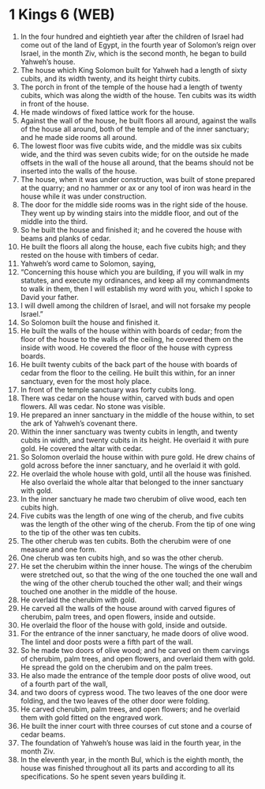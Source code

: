 * 1 Kings 6 (WEB)
:PROPERTIES:
:ID: WEB/11-1KI06
:END:

1. In the four hundred and eightieth year after the children of Israel had come out of the land of Egypt, in the fourth year of Solomon’s reign over Israel, in the month Ziv, which is the second month, he began to build Yahweh’s house.
2. The house which King Solomon built for Yahweh had a length of sixty cubits, and its width twenty, and its height thirty cubits.
3. The porch in front of the temple of the house had a length of twenty cubits, which was along the width of the house. Ten cubits was its width in front of the house.
4. He made windows of fixed lattice work for the house.
5. Against the wall of the house, he built floors all around, against the walls of the house all around, both of the temple and of the inner sanctuary; and he made side rooms all around.
6. The lowest floor was five cubits wide, and the middle was six cubits wide, and the third was seven cubits wide; for on the outside he made offsets in the wall of the house all around, that the beams should not be inserted into the walls of the house.
7. The house, when it was under construction, was built of stone prepared at the quarry; and no hammer or ax or any tool of iron was heard in the house while it was under construction.
8. The door for the middle side rooms was in the right side of the house. They went up by winding stairs into the middle floor, and out of the middle into the third.
9. So he built the house and finished it; and he covered the house with beams and planks of cedar.
10. He built the floors all along the house, each five cubits high; and they rested on the house with timbers of cedar.
11. Yahweh’s word came to Solomon, saying,
12. “Concerning this house which you are building, if you will walk in my statutes, and execute my ordinances, and keep all my commandments to walk in them, then I will establish my word with you, which I spoke to David your father.
13. I will dwell among the children of Israel, and will not forsake my people Israel.”
14. So Solomon built the house and finished it.
15. He built the walls of the house within with boards of cedar; from the floor of the house to the walls of the ceiling, he covered them on the inside with wood. He covered the floor of the house with cypress boards.
16. He built twenty cubits of the back part of the house with boards of cedar from the floor to the ceiling. He built this within, for an inner sanctuary, even for the most holy place.
17. In front of the temple sanctuary was forty cubits long.
18. There was cedar on the house within, carved with buds and open flowers. All was cedar. No stone was visible.
19. He prepared an inner sanctuary in the middle of the house within, to set the ark of Yahweh’s covenant there.
20. Within the inner sanctuary was twenty cubits in length, and twenty cubits in width, and twenty cubits in its height. He overlaid it with pure gold. He covered the altar with cedar.
21. So Solomon overlaid the house within with pure gold. He drew chains of gold across before the inner sanctuary, and he overlaid it with gold.
22. He overlaid the whole house with gold, until all the house was finished. He also overlaid the whole altar that belonged to the inner sanctuary with gold.
23. In the inner sanctuary he made two cherubim of olive wood, each ten cubits high.
24. Five cubits was the length of one wing of the cherub, and five cubits was the length of the other wing of the cherub. From the tip of one wing to the tip of the other was ten cubits.
25. The other cherub was ten cubits. Both the cherubim were of one measure and one form.
26. One cherub was ten cubits high, and so was the other cherub.
27. He set the cherubim within the inner house. The wings of the cherubim were stretched out, so that the wing of the one touched the one wall and the wing of the other cherub touched the other wall; and their wings touched one another in the middle of the house.
28. He overlaid the cherubim with gold.
29. He carved all the walls of the house around with carved figures of cherubim, palm trees, and open flowers, inside and outside.
30. He overlaid the floor of the house with gold, inside and outside.
31. For the entrance of the inner sanctuary, he made doors of olive wood. The lintel and door posts were a fifth part of the wall.
32. So he made two doors of olive wood; and he carved on them carvings of cherubim, palm trees, and open flowers, and overlaid them with gold. He spread the gold on the cherubim and on the palm trees.
33. He also made the entrance of the temple door posts of olive wood, out of a fourth part of the wall,
34. and two doors of cypress wood. The two leaves of the one door were folding, and the two leaves of the other door were folding.
35. He carved cherubim, palm trees, and open flowers; and he overlaid them with gold fitted on the engraved work.
36. He built the inner court with three courses of cut stone and a course of cedar beams.
37. The foundation of Yahweh’s house was laid in the fourth year, in the month Ziv.
38. In the eleventh year, in the month Bul, which is the eighth month, the house was finished throughout all its parts and according to all its specifications. So he spent seven years building it.
